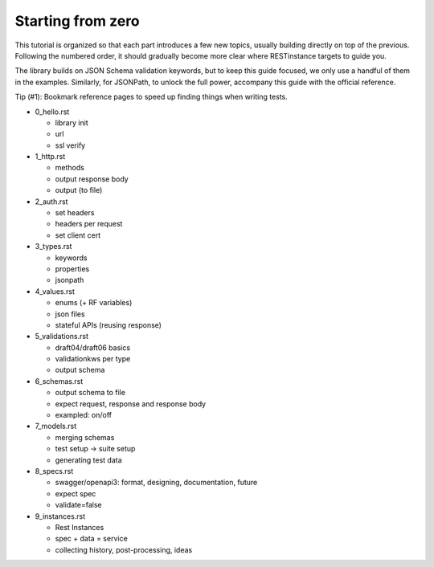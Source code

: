 Starting from zero
==================

This tutorial is organized so that each part introduces a few new topics,
usually building directly on top of the previous. Following the numbered order,
it should gradually become more clear where RESTinstance targets to guide you.

The library builds on JSON Schema validation keywords, but to keep this guide focused, we only use a handful of them in the examples. Similarly, for JSONPath,
to unlock the full power, accompany this guide with the official reference.

Tip (#1): Bookmark reference pages to speed up finding things when writing tests.

- 0_hello.rst

  - library init
  - url
  - ssl verify

- 1_http.rst

  - methods
  - output response body
  - output (to file)

- 2_auth.rst

  - set headers
  - headers per request
  - set client cert

- 3_types.rst

  - keywords
  - properties
  - jsonpath

- 4_values.rst

  - enums (+ RF variables)
  - json files
  - stateful APIs (reusing response)

- 5_validations.rst

  - draft04/draft06 basics
  - validationkws per type
  - output schema

- 6_schemas.rst

  - output schema to file
  - expect request, response and response body
  - exampled: on/off

- 7_models.rst

  - merging schemas
  - test setup -> suite setup
  - generating test data

- 8_specs.rst

  - swagger/openapi3: format, designing, documentation, future
  - expect spec
  - validate=false

- 9_instances.rst

  - Rest Instances
  - spec + data = service
  - collecting history, post-processing, ideas
